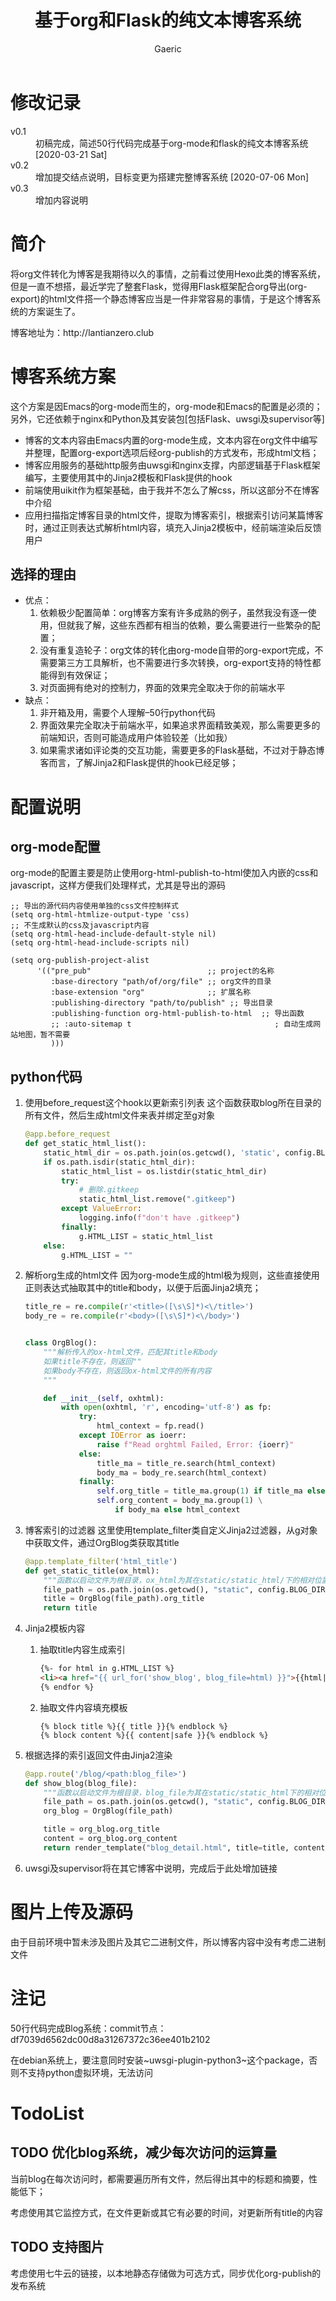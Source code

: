 #+title: 基于org和Flask的纯文本博客系统
#+startup: content
#+author: Gaeric
#+HTML_HEAD: <link href="./worg.css" rel="stylesheet" type="text/css">
#+HTML_HEAD: <link href="/static/css/worg.css" rel="stylesheet" type="text/css">
#+OPTIONS: ^:{}
* 修改记录
  - v0.1 :: 初稿完成，简述50行代码完成基于org-mode和flask的纯文本博客系统
    [2020-03-21 Sat]
  - v0.2 :: 增加提交结点说明，目标变更为搭建完整博客系统
    [2020-07-06 Mon]
  - v0.3 :: 增加内容说明
* 简介
  将org文件转化为博客是我期待以久的事情，之前看过使用Hexo此类的博客系统，但是一直不想搭，最近学完了整套Flask，觉得用Flask框架配合org导出(org-export)的html文件搭一个静态博客应当是一件非常容易的事情，于是这个博客系统的方案诞生了。

  博客地址为：http://lantianzero.club

* 博客系统方案
  这个方案是因Emacs的org-mode而生的，org-mode和Emacs的配置是必须的；另外，它还依赖于nginx和Python及其安装包[包括Flask、uwsgi及supervisor等]

  - 博客的文本内容由Emacs内置的org-mode生成，文本内容在org文件中编写并整理，配置org-export选项后经org-publish的方式发布，形成html文档；
  - 博客应用服务的基础http服务由uwsgi和nginx支撑，内部逻辑基于Flask框架编写，主要使用其中的Jinja2模板和Flask提供的hook
  - 前端使用uikit作为框架基础，由于我并不怎么了解css，所以这部分不在博客中介绍
  - 应用扫描指定博客目录的html文件，提取为博客索引，根据索引访问某篇博客时，通过正则表达式解析html内容，填充入Jinja2模板中，经前端渲染后反馈用户
** 选择的理由
   - 优点：
     1. 依赖极少配置简单：org博客方案有许多成熟的例子，虽然我没有逐一使用，但就我了解，这些东西都有相当的依赖，要么需要进行一些繁杂的配置；
     2. 没有重复造轮子：org文体的转化由org-mode自带的org-export完成，不需要第三方工具解析，也不需要进行多次转换，org-export支持的特性都能得到有效保证；
     3. 对页面拥有绝对的控制力，界面的效果完全取决于你的前端水平
   - 缺点：
     1. 非开箱及用，需要个人理解--50行python代码
     2. 界面效果完全取决于前端水平，如果追求界面精致美观，那么需要更多的前端知识，否则可能造成用户体验较差（比如我）
     3. 如果需求诸如评论类的交互功能，需要更多的Flask基础，不过对于静态博客而言，了解Jinja2和Flask提供的hook已经足够；
* 配置说明
** org-mode配置
   org-mode的配置主要是防止使用org-html-publish-to-html使加入内嵌的css和javascript，这样方便我们处理样式，尤其是导出的源码
   #+begin_src elisp
     ;; 导出的源代码内容使用单独的css文件控制样式
     (setq org-html-htmlize-output-type 'css)
     ;; 不生成默认的css及javascript内容
     (setq org-html-head-include-default-style nil)
     (setq org-html-head-include-scripts nil)

     (setq org-publish-project-alist
           '(("pre_pub"                          ;; project的名称
              :base-directory "path/of/org/file" ;; org文件的目录
              :base-extension "org"              ;; 扩展名称
              :publishing-directory "path/to/publish" ;; 导出目录
              :publishing-function org-html-publish-to-html  ;; 导出函数
              ;; :auto-sitemap t                                ; 自动生成网站地图，暂不需要
              )))
   #+end_src
** python代码
   1. 使用before_request这个hook以更新索引列表
      这个函数获取blog所在目录的所有文件，然后生成html文件来表并绑定至g对象
      #+begin_src python
        @app.before_request
        def get_static_html_list():
            static_html_dir = os.path.join(os.getcwd(), 'static', config.BLOG_DIR)
            if os.path.isdir(static_html_dir):
                static_html_list = os.listdir(static_html_dir)
                try:
                    # 删除.gitkeep
                    static_html_list.remove(".gitkeep")
                except ValueError:
                    logging.info(f"don't have .gitkeep")
                finally:
                    g.HTML_LIST = static_html_list
            else:
                g.HTML_LIST = ""
      #+end_src
   2. 解析org生成的html文件
      因为org-mode生成的html极为规则，这些直接使用正则表达式抽取其中的title和body，以便于后面Jinja2填充；
      #+begin_src python
        title_re = re.compile(r'<title>([\s\S]*)<\/title>')
        body_re = re.compile(r'<body>([\s\S]*)<\/body>')


        class OrgBlog():
            """解析传入的ox-html文件，匹配其title和body
            如果title不存在，则返回""
            如果body不存在，则返回ox-html文件的所有内容
            """

            def __init__(self, oxhtml):
                with open(oxhtml, 'r', encoding='utf-8') as fp:
                    try:
                        html_context = fp.read()
                    except IOError as ioerr:
                        raise f"Read orghtml Failed, Error: {ioerr}"
                    else:
                        title_ma = title_re.search(html_context)
                        body_ma = body_re.search(html_context)
                    finally:
                        self.org_title = title_ma.group(1) if title_ma else ""
                        self.org_content = body_ma.group(1) \
                            if body_ma else html_context
      #+end_src
   3. 博客索引的过滤器
      这里使用template_filter类自定义Jinja2过滤器，从g对象中获取文件，通过OrgBlog类获取其title
      #+begin_src python
        @app.template_filter('html_title')
        def get_static_title(ox_html):
            """函数以启动文件为根目录，ox_html为其在static/static_html/下的相对位置"""
            file_path = os.path.join(os.getcwd(), "static", config.BLOG_DIR, ox_html)
            title = OrgBlog(file_path).org_title
            return title
      #+end_src
   4. Jinja2模板内容
      1. 抽取title内容生成索引
         #+begin_src html
          {%- for html in g.HTML_LIST %}
          <li><a href="{{ url_for('show_blog', blog_file=html) }}">{{html|html_title}}</a></li>
          {% endfor %}
         #+end_src
      2. 抽取文件内容填充模板
         #+begin_src shell
           {% block title %}{{ title }}{% endblock %}
           {% block content %}{{ content|safe }}{% endblock %}
         #+end_src
   5. 根据选择的索引返回文件由Jinja2渲染
      #+begin_src python
        @app.route('/blog/<path:blog_file>')
        def show_blog(blog_file):
            """函数以启动文件为根目录，blog_file为其在static/static_html下的相对位置"""
            file_path = os.path.join(os.getcwd(), "static", config.BLOG_DIR, blog_file)
            org_blog = OrgBlog(file_path)

            title = org_blog.org_title
            content = org_blog.org_content
            return render_template("blog_detail.html", title=title, content=content)
      #+end_src
      
   6. uwsgi及supervisor将在其它博客中说明，完成后于此处增加链接
* 图片上传及源码
  由于目前环境中暂未涉及图片及其它二进制文件，所以博客内容中没有考虑二进制文件
* 注记
  50行代码完成Blog系统：commit节点：df7039d6562dc00d8a31267372c36ee401b2102

  在debian系统上，要注意同时安装~uwsgi-plugin-python3~这个package，否则不支持python虚拟环境，无法访问
* TodoList
** TODO 优化blog系统，减少每次访问的运算量
   DEADLINE: <2021-12-15 Wed>
   当前blog在每次访问时，都需要遍历所有文件，然后得出其中的标题和摘要，性能低下；

   考虑使用其它监控方式，在文件更新或其它有必要的时间，对更新所有title的内容
** TODO 支持图片
   DEADLINE: <2021-12-30 Thu>
   考虑使用七牛云的链接，以本地静态存储做为可选方式，同步优化org-publish的发布系统
